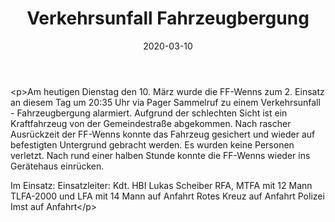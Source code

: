 #+TITLE: Verkehrsunfall Fahrzeugbergung
#+DATE: 2020-03-10
#+FACEBOOK_URL: https://facebook.com/ffwenns/posts/3637230216352077

<p>Am heutigen Dienstag den 10. März wurde die FF-Wenns zum 2. Einsatz an diesem Tag um 20:35 Uhr via Pager Sammelruf zu einem Verkehrsunfall - Fahrzeugbergung alarmiert.
Aufgrund der schlechten Sicht ist ein Kraftfahrzeug von der Gemeindestraße abgekommen. Nach rascher Ausrückzeit der FF-Wenns konnte das Fahrzeug gesichert und wieder auf befestigten Untergrund gebracht werden. Es wurden keine Personen verletzt. Nach rund einer halben Stunde konnte die FF-Wenns wieder ins Gerätehaus einrücken.

Im Einsatz:
Einsatzleiter: Kdt. HBI Lukas Scheiber
RFA, MTFA mit 12 Mann
TLFA-2000 und LFA mit 14 Mann auf Anfahrt
Rotes Kreuz auf Anfahrt
Polizei Imst auf Anfahrt</p>
